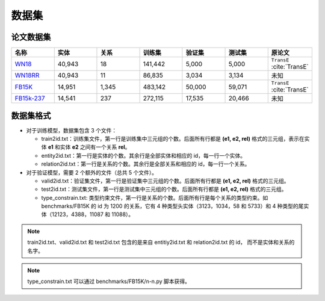 数据集
==================================

论文数据集
----------------------------------------

.. list-table::
    :widths: 10 10 10 10 10 10 10
    :header-rows: 1

    * - 名称
      - 实体
      - 关系
      - 训练集
      - 验证集
      - 测试集
      - 原论文
    * - `WN18 <https://github.com/LuYF-Lemon-love/pybind11-OpenKE/tree/pybind11-OpenKE-PyTorch/benchmarks/WN18>`_
      - 40,943
      - 18
      - 141,442
      - 5,000
      - 5,000
      - ``TransE`` :cite:`TransE`
    * - `WN18RR <https://github.com/LuYF-Lemon-love/pybind11-OpenKE/tree/pybind11-OpenKE-PyTorch/benchmarks/WN18RR>`_
      - 40,943
      - 11
      - 86,835
      - 3,034
      - 3,134
      - 未知
    * - `FB15K <https://github.com/LuYF-Lemon-love/pybind11-OpenKE/tree/pybind11-OpenKE-PyTorch/benchmarks/FB15K>`_
      - 14,951
      - 1,345
      - 483,142
      - 50,000
      - 59,071
      - ``TransE`` :cite:`TransE`
    * - `FB15k-237 <https://github.com/LuYF-Lemon-love/pybind11-OpenKE/tree/pybind11-OpenKE-PyTorch/benchmarks/FB15K237>`_
      - 14,541
      - 237
      - 272,115
      - 17,535
      - 20,466
      - 未知

数据集格式
----------------------------------------

* 对于训练模型，数据集包含 3 个文件：

  - train2id.txt：训练集文件，第一行是训练集中三元组的个数。后面所有行都是 **(e1, e2, rel)** 格式的三元组，表示在实体 **e1** 和实体 **e2** 之间有一个关系 **rel**。

  - entity2id.txt：第一行是实体的个数。其余行是全部实体和相应的 id，每一行一个实体。

  - relation2id.txt：第一行是关系的个数。其余行是全部关系和相应的 id，每一行一个关系。

* 对于验证模型，需要 2 个额外的文件（总共 5 个文件）。

  - valid2id.txt：验证集文件，第一行是验证集中三元组的个数。后面所有行都是 **(e1, e2, rel)** 格式的三元组。

  - test2id.txt：测试集文件，第一行是测试集中三元组的个数。后面所有行都是 **(e1, e2, rel)** 格式的三元组。

  - type_constrain.txt: 类型约束文件，第一行是关系的个数。后面所有行是每个关系的类型约束。如 benchmarks/FB15K 的 id 为 1200 的关系，它有 4 种类型头实体（3123，1034，58 和 5733）和 4 种类型的尾实体（12123，4388，11087 和 11088）。

.. Note:: train2id.txt、valid2id.txt 和 test2id.txt 包含的是来自 entitiy2id.txt 和 relation2id.txt 的 id，
    而不是实体和关系的名字。

.. Note:: type_constrain.txt 可以通过 benchmarks/FB15K/n-n.py 脚本获得。